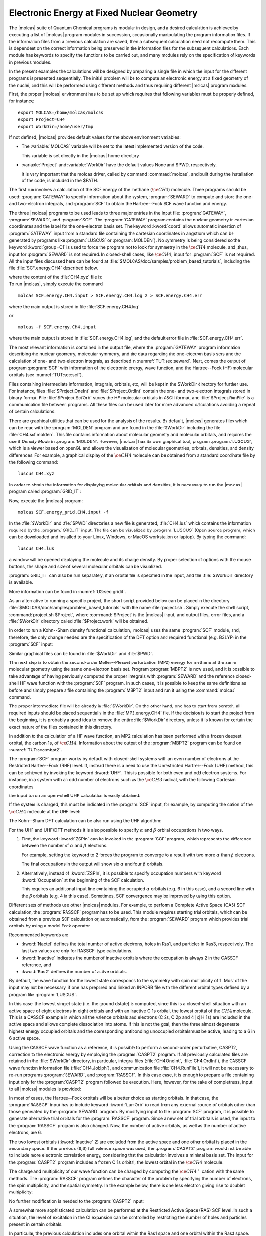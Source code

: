 Electronic Energy at Fixed Nuclear Geometry
===========================================

The |molcas| suite of Quantum Chemical programs is modular in
design, and a desired calculation is achieved by executing a list of
|molcas| program modules in succession, occasionally manipulating
the program information files. If the information files from a previous
calculation are saved, then a subsequent calculation need not recompute
them. This is dependent on the correct information being preserved in
the information files for the subsequent calculations. Each module has keywords
to specify the functions to be carried out, and many modules rely on the
specification of keywords in previous modules.

In the present examples the calculations will be designed by preparing
a single file in which the input for the different programs is presented
sequentially. The initial problem will be to compute an electronic energy
at a fixed geometry of the nuclei, and this will be performed using different
methods and thus requiring different |molcas| program modules.

First, the proper |molcas| environment has to be set up which requires that
following variables must be properly defined, for instance: ::

  export MOLCAS=/home/molcas/molcas
  export Project=CH4
  export WorkDir=/home/user/tmp

If not defined, |molcas| provides default values for the above environment variables:

* The :variable:`MOLCAS` variable will be set to the latest implemented version of the code.

  This variable is set directly in the |molcas| home directory

* :variable:`Project` and :variable:`WorkDir` have the default values None and $PWD, respectively.

  It is very important that the molcas driver, called by command :command:`molcas`,
  and built during the installation of the code, is included in the $PATH.

The first run involves a calculation of the SCF energy of the methane
(:math:`\ce{CH4}`) molecule. Three programs should be used: :program:`GATEWAY` to specify
information about the system, :program:`SEWARD` to compute
and store the one- and two-electron integrals, and :program:`SCF` to obtain
the Hartree--Fock SCF wave function and energy.

.. compound::

  The three |molcas| programs to
  be used leads to three major entries in the input file: :program:`GATEWAY`, :program:`SEWARD`, and :program:`SCF`.
  The :program:`GATEWAY` program contains the nuclear geometry in cartesian
  coordinates and the label for the one-electron basis set.
  The keyword :kword:`coord` allows automatic insertion of :program:`GATEWAY` input from a standard
  file containing the cartesian coordinates in angstrom which can be generated by
  programs like :program:`LUSCUS` or :program:`MOLDEN`).
  No symmetry is being considered so the keyword :kword:`group=C1` is used to force the program not
  to look for symmetry in the :math:`\ce{CH4}` molecule, and ,thus, input for :program:`SEWARD` is not required.
  In closed-shell cases, like :math:`\ce{CH4}`, input for :program:`SCF` is not required. All the input
  files discussed here can be found at :file:`$MOLCAS/doc/samples/problem_based_tutorials`, including the file
  :file:`SCF.energy.CH4` described below.

  .. extractfile:: problem_based_tutorials/SCF.energy.CH4.input

    *SCF energy for CH4 at a fixed nuclear geometry.
    *File: SCF.energy.CH4
    *
    &GATEWAY
     Title = CH4 molecule
     coord = CH4.xyz
     basis = STO-3G
     group = C1

    &SEWARD
    &SCF

  where the content of the :file:`CH4.xyz` file is:

  .. extractfile:: problem_based_tutorials/CH4.xyz

    5
    distorted CH4 coordinates in angstroms
    C    0.000000     0.000000     0.000000
    H    0.000000     0.000000     1.050000
    H    1.037090     0.000000    -0.366667
    H   -0.542115    -0.938971    -0.383333
    H   -0.565685     0.979796    -0.400000

.. compound::

  To run |molcas|, simply execute the command ::

    molcas SCF.energy.CH4.input > SCF.energy.CH4.log 2 > SCF.energy.CH4.err

  where the main output is stored in file :file:`SCF.energy.CH4.log`

  or ::

    molcas -f SCF.energy.CH4.input

  where the main output is stored in :file:`SCF.energy.CH4.log`, and the default error file in :file:`SCF.energy.CH4.err`.

The most relevant information is contained in the output file, where the :program:`GATEWAY` program
information describing the nuclear geometry, molecular symmetry, and the data
regarding the one-electron basis sets and the calculation of one- and
two-electron integrals, as described in :numref:`TUT:sec:seward`. Next,
comes the output of program :program:`SCF` with information of the electronic
energy, wave function, and the Hartree--Fock (HF) molecular orbitals
(see :numref:`TUT:sec:scf`).

Files containing intermediate information, integrals, orbitals, etc, will be
kept in the $WorkDir directory for further use. For instance, files
:file:`$Project.OneInt` and :file:`$Project.OrdInt` contain the one- and
two-electron integrals stored in binary format. File :file:`$Project.ScfOrb`
stores the HF molecular orbitals in ASCII format, and
:file:`$Project.RunFile` is a communication file between programs. All these
files can be used later for more advanced calculations avoiding a
repeat of certain calculations.

There are graphical utilities that can be used for the analysis of the
results. By default, |molcas| generates files which can be read with the
:program:`MOLDEN` program and are found in the :file:`$WorkDir` including the file :file:`CH4.scf.molden`.
This file contains information about molecular geometry and molecular orbitals, and requires the use if *Density Mode* in :program:`MOLDEN`.
However, |molcas| has its own graphical tool, program :program:`LUSCUS`, which is a viewer based on openGL and allows the visualization of
molecular geometries, orbitals, densities, and density differences. For
example, a graphical display of the :math:`\ce{CH4}` molecule can be obtained from a standard coordinate file by the following command: ::

  luscus CH4.xyz

In order to obtain the information for displaying molecular orbitals and densities,
it is necessary to run the |molcas| program called :program:`GRID_IT`:

.. extractfile:: problem_based_tutorials/SCF.energy_grid.CH4.input

  *SCF energy for CH4 at a fixed nuclear geometry plus a grid for visualization.
  *File: SCF.energy_grid.CH4
  *
  &GATEWAY
   Title = CH4 molecule
   coord = CH4.xyz
   basis = STO-3G
   Group = C1

  &SEWARD; &SCF

  &GRID_IT
   All

Now, execute the |molcas| program: ::

  molcas SCF.energy_grid.CH4.input -f

.. compound::

  In the :file:`$WorkDir` and :file:`$PWD` directories a new file is generated, :file:`CH4.lus` which
  contains the information required by the :program:`GRID_IT` input. The file can
  be visualized by :program:`LUSCUS` (Open source program, which can be downloaded and
  installed to your Linux, Windows, or MacOS workstation or laptop). By typing the command: ::

    luscus CH4.lus

  a window will be opened displaying the molecule and its charge density. By proper
  selection of options with the mouse buttons, the shape and size of several molecular orbitals
  can be visualized.

:program:`GRID_IT` can also be run separately, if an orbital file is specified in
the input, and the :file:`$WorkDir` directory is available.

More information can be found in :numref:`UG:sec:gridit`.

As an alternative to running a specific project, the short script provided below can be placed
in the directory :file:`$MOLCAS/doc/samples/problem_based_tutorials` with the name :file:`project.sh`.
Simply execute the shell script, :command:`project.sh $Project`, where :command:`$Project` is the |molcas| input,
and output files, error files, and a :file:`$WorkDir` directory called :file:`$Project.work` will be obtained.

.. extractfile:: problem_based_tutorials/project.sh

  #!/bin/bash

  export MOLCAS=$PWD
  export MOLCAS_DISK=2000
  export MOLCAS_MEM=64
  export MOLCAS_PRINT=3

  export Project=$1
  export HomeDir=$MOLCAS/doc/samples/problem_based_tutorials
  export WorkDir=$HomeDir/$Project.work
  mkdir $WorkDir 2>/dev/null
  molcas $HomeDir/$1 >$HomeDir/$Project.log 2>$HomeDir/$Project.err
  exit

In order to run a Kohn--Sham density functional calculation, |molcas| uses the
same :program:`SCF` module, and, therefore, the only change needed are the specification
of the DFT option and required functional (e.g. B3LYP) in the :program:`SCF` input:

.. extractfile:: problem_based_tutorials/DFT.energy.CH4.input

  *DFT energy for CH4 at a fixed nuclear geometry plus a grid for visualization.
  *File: DFT.energy.CH4
  *
  &GATEWAY
   Title = CH4 molecule
   coord = CH4.xyz
   basis = STO-3G
   group = C1
  &SEWARD
  &SCF
   KSDFT = B3LYP
  &GRID_IT
   All

Similar graphical files can be found in :file:`$WorkDir` and :file:`$PWD`.

The next step is to obtain the second-order Møller--Plesset perturbation (MP2)
energy for methane at the same molecular geometry using the same one-electron
basis set. Program :program:`MBPT2` is now used, and it is possible to take
advantage of having previously computed the proper integrals with :program:`SEWARD`
and the reference closed-shell HF wave function with the :program:`SCF` program.
In such cases, it is possible to keep the same definitions as before and simply prepare a file
containing the :program:`MBPT2` input and run it using the :command:`molcas`
command.

The proper intermediate file will be already in :file:`$WorkDir`.
On the other hand, one has to start from scratch, all required inputs should
be placed sequentially in the :file:`MP2.energy.CH4` file.
If the decision is to start the project from the beginning, it is probably a good idea to remove
the entire :file:`$WorkDir` directory, unless it is known for certain the exact nature of the files contained in this directory.

.. extractfile:: problem_based_tutorials/MP2.energy.CH4.input

  *MP2 energy for CH4 at a fixed nuclear geometry.
  *File: MP2.energy.CH4
  *
  &GATEWAY
   Title = CH4 molecule
   coord = CH4.xyz
   basis = STO-3G
   group = C1
  &SEWARD
  &SCF
  &MBPT2
   Frozen = 1

In addition to the calculation of a HF wave function, an MP2 calculation has been performed with
a frozen deepest orbital, the carbon 1s, of :math:`\ce{CH4}`. Information about the output
of the :program:`MBPT2` program can be found on :numref:`TUT:sec:mbpt2`.

.. compound::

  The :program:`SCF` program works by default with closed-shell systems with an
  even number of electrons at the Restricted Hartee--Fock (RHF) level. If,
  instead there is a need to use the Unrestricted Hartree--Fock (UHF) method, this can be schieved by invoking the
  keyword :kword:`UHF`. This is possible for both even and odd electron systems.
  For instance, in a system with an odd number of electrons such as the :math:`\ce{CH3}` radical, with the
  following Cartesian coordinates

  .. extractfile:: problem_based_tutorials/CH3.xyz

    4
    CH3 coordinates in angstrom
    C    0.000000     0.000000     0.000000
    H    0.000000     0.000000     1.050000
    H    1.037090     0.000000    -0.366667
    H   -0.542115    -0.938971    -0.383333

  the input to run an open-shell UHF calculation is easily obtained:

.. extractfile:: problem_based_tutorials/SCF.energy_UHF.CH3.input

  *SCF/UHF energy for CH3 at a fixed nuclear geometry
  *File: SCF.energy_UHF.CH3
  *
  &GATEWAY
   Title = CH3 molecule
   coord = CH3.xyz
   basis = STO-3G
   group = C1
  &SEWARD
  &SCF
   UHF

If the system is charged, this must be indicated in the
:program:`SCF` input, for example, by computing the cation of the :math:`\ce{CH4}` molecule
at the UHF level:

.. extractfile:: problem_based_tutorials/SCF.energy_UHF.CH4plus.input

  *SCF/UHF energy for CH4+ at a fixed nuclear geometry
  *File: SCF.energy_UHF.CH4plus
  *
  &GATEWAY
   Title = CH4+ molecule
   coord = CH4.xyz
   basis = STO-3G
   group = c1
  &SEWARD
  &SCF
   UHF
   Charge = +1

The Kohn--Sham DFT calculation can be also run using the UHF algorithm:

.. extractfile:: problem_based_tutorials/DFT.energy.CH4plus.input

  *DFT/UHF energy for CH4+ at a fixed nuclear geometry
  *File: DFT.energy.CH4plus
  *
  &GATEWAY
   Title = CH4+ molecule
   coord = CH4.xyz
   basis = STO-3G
   group = C1
  &SEWARD
  &SCF
   KSDFT = B3LYP
   UHF
   Charge = +1

For the UHF and UHF/DFT methods it is also possible to specify
:math:`\alpha` and :math:`\beta` orbital occupations in two ways.

#. First, the keyword :kword:`ZSPIn` can be invoked in the :program:`SCF` program, which represents the
   difference between the number of :math:`\alpha` and :math:`\beta` electrons.

   For example, setting the keyword to 2 forces the program to converge to a result with two more :math:`\alpha` than :math:`\beta` electrons.

   .. extractfile:: problem_based_tutorials/DFT.energy_zspin.CH4.input

     *DFT/UHF energy for different electronic occupation in CH4 at a fixed nuclear geometry
     *File: DFT.energy_zspin.CH4
     *
     &GATEWAY
      Title = CH4 molecule
      coord = CH4.xyz
      basis = STO-3G
      group = c1
     &SEWARD
     &SCF
      Title = CH4 molecule zspin 2
      UHF; ZSPIN = 2
      KSDFT = B3LYP

   The final occupations in the output will show six :math:`\alpha` and four :math:`\beta` orbitals.

#. Alternatively, instead of :kword:`ZSPIn`, it is possible to specify
   occupation numbers with keyword :kword:`Occupation` at the beginning of the SCF calculation.

   This requires an additional input line containing the occupied :math:`\alpha` orbitals (e.g. 6 in this case), and a second line
   with the :math:`\beta` orbitals (e.g. 4 in this case). Sometimes, SCF convergence may be improved by using this option.

Different sets of methods use other |molcas| modules. For example, to perform a Complete
Active Space (CAS) SCF calculation, the :program:`RASSCF` program has to be used. This
module requires starting trial orbitals, which can be obtained from a previous SCF
calculation or, automatically, from the :program:`SEWARD` program which provides trial orbitals by
using a model Fock operator.

Recommended keywords are

* :kword:`Nactel` defines the total number of active
  electrons, holes in Ras1, and particles in Ras3, respectively. The last two values
  are only for RASSCF-type calculations.
* :kword:`Inactive` indicates the number of inactive orbitals where the occupation is always 2 in the CASSCF reference, and
* :kword:`Ras2` defines the number of active orbitals.

By default, the wave function for the lowest state corresponds to the symmetry with spin multiplicity of 1.
Most of the input may not be necessary, if one has prepared and linked an INPORB file with the different orbital types defined by
a program like :program:`LUSCUS`.

.. extractfile:: problem_based_tutorials/CASSCF.energy.CH4.input

  *CASSCF energy for CH4 at a fixed nuclear geometry
  *File: CASSCF.energy.CH4
  *
  &GATEWAY
   coord = CH4.xyz
   basis = STO-3G
   group = C1
  &SEWARD
  &RASSCF
   Title = CH4 molecule
   Spin = 1; Nactel = 8 0 0; Inactive = 1; Ras2 = 8
  &GRID_IT
   All

In this case, the lowest singlet state (i.e. the ground dstate) is computed, since this is a
closed-shell situation with an active space of eight electrons in eight orbitals and
with an inactive C 1s orbital, the lowest orbital of the :math:`CH4` molecule. This is a CASSCF example in which all the valence
orbitals and electrons (C 2s, C 2p and 4 |x| H 1s) are included
in the active space and allows complete dissociation into
atoms. If this is not the goal, then the three almost degenerate
highest energy occupied orbitals and the corresponding antibonding unoccupied orbitalsmust be active, leading to
a 6 in 6 active space.

Using the CASSCF wave function as a reference, it is possible to perform a second-order
perturbative, CASPT2, correction to the electronic energy by employing the
:program:`CASPT2` program. If all previously calculated files are retained in the
:file:`$WorkDir` directory, in particular, integral files (:file:`CH4.OneInt`, :file:`CH4.OrdInt`),
the CASSCF wave function information file (:file:`CH4.JobIph`), and communication file :file:`CH4.RunFile`), it will not be
necessary to re-run programs :program:`SEWARD`, and :program:`RASSCF`. In this case
case, it is enough to prepare a file containing input only for the :program:`CASPT2` program followed be execution.
Here, however, for the sake of completness, input to all |molcas| modules is provided:

.. extractfile:: problem_based_tutorials/CASPT2.energy.CH4.input

  *CASPT2 energy for CH4 at a fixed nuclear geometry
  *File: CASPT2.energy.CH4
  *
  &GATEWAY
   coord = CH4.xyz; basis = STO-3G; group = C1
  &SEWARD
  &RASSCF
     LumOrb
     Spin = 1; Nactel = 8 0 0; Inactive = 1; Ras2 = 8
  &CASPT2
   Multistate = 1 1

In most of cases, the Hartree--Fock orbitals will be a better choice as starting orbitals.
In that case, the :program:`RASSCF` input has to include keyword :kword:`LumOrb` to read
from any external source of orbitals other than those generated by the :program:`SEWARD` program.
By modifying input to the :program:`SCF` program, it is possible to generate
alternative trial orbitals for the :program:`RASSCF` program. Since a new set of trial orbitals is used,
the input to the :program:`RASSCF` program is also changed. Now, the number of
active orbitals, as well as the number of active electrons, are 6.

The two lowest orbitals (:kword:`Inactive` 2) are excluded from the active space
and one other orbital is placed in the secondary space.
If the previous (8,8) full valence space was used,
the :program:`CASPT2` program would not be able to include more electronic correlation energy,
considering that the calculation involves a minimal basis set.
The input for the :program:`CASPT2` program includes a frozen C 1s orbital, the lowest orbital
in the :math:`\ce{CH4}` molecule.

The charge and multiplicity of our wave function can be changed by computing the
:math:`\ce{CH4^+}` cation with the same methods. The :program:`RASSCF` program defines
the character of the problem by specifying the number of electrons, the spin multiplicity, and the spatial
symmetry. In the example below, there is one less electron giving rise to doublet multiplicity:

.. extractfile:: problem_based_tutorials/CASSCF.energy.CH4plus.input

  *CASSCF energy for CH4+ at a fixed nuclear geometry
  *File: CASSCF.energy.CH4plus
  *
  &GATEWAY
   Title = CH4+ molecule
   coord = CH4.xyz; basis = STO-3G; Group = C1
  &SEWARD
  &RASSCF
   Spin = 2; Nactel = 7 0 0; Inactive = 1; Ras2 = 8

No further modification is needed to the :program:`CASPT2` input:

.. extractfile:: problem_based_tutorials/CASPT2.energy.CH4plus.input

  *CASPT2 energy for CH4+ at a fixed nuclear geometry
  *File: CASPT2.energy.CH4plus
  *
  &GATEWAY
   coord = CH4.xyz; basis = STO-3G; group = C1
  &SEWARD
  &RASSCF
   Title = CH4+ molecule
   Spin = 2; Nactel = 1 0 0; Inactive = 4; Ras2 = 1
  &CASPT2

A somewhat more sophisticated calculation can be performed at the
Restricted Active Space (RAS) SCF level. In such a situation, the level of excitation
in the CI expansion can be controlled by restricting the number of holes
and particles present in certain orbitals.

.. extractfile:: problem_based_tutorials/RASSCF.energy.CH4.input

  *RASSCF energy for CH4 at a fixed nuclear geometry
  *File: RASSCF.energy.CH4
  *
  &GATEWAY
   coord = CH4.xyz; basis = STO-3G; group = C1
  &SEWARD
  &RASSCF
   Title = CH4 molecule
   Spin = 1; Nactel = 8 1 1
   Inactive = 1; Ras1 = 1; Ras2 = 6; Ras3 = 1

In particular, the previous calculation includes one orbital within the Ras1
space and one orbital within the Ras3 space. One hole (single excitation) at
maximum is allowed from Ras1 to Ras2 or Ras3, while a maximum of one particle
is allowed in Ras3, derived from either Ras1 or Ras2. Within Ras2, all types
of orbital occupations are allowed. The RASSCF wave functions can be used
as reference for multiconfigurational perturbation theory (RASPT2), but
this approach has not been as extensively tested as CASPT2, and, so experience is
still somewhat limited.

|molcas| also has the possibility of computing electronic energies at
different CI levels by using the :program:`MRCI` program. The input provided below involves
a Singles and Doubles Configuration Interaction (SDCI) calculation on the :math:`\ce{CH4}` molecule.
To set up the calculations, program :program:`MOTRA` which transforms
the integrals to molecular basis, and program :program:`GUGA` which computes the
coupling coefficients, must be run before the :program:`MRCI` program.
In :program:`MOTRA` the reference orbitals are specifiedi, and those employed
here are from an HF :program:`SCF` calculation including frozen orbitals. In :program:`GUGA`
the reference for the CI calculation is described by the number of correlated electrons,
the spatial and spin symmetry, the inactive orbitals always occupation 2 in
the reference space, and the type of CI expansion.

.. extractfile:: problem_based_tutorials/SDCI.energy.CH4.input

  *SDCI energy for CH4 at a fixed nuclear geometry
  *File: SDCI.energy.CH4
  *
  &GATEWAY
   coord = CH4.xyz; basis = STO-3G; group = c1
  &SEWARD
  &SCF
  &MOTRA
   Lumorb
   Frozen= 1
  &GUGA
   Electrons = 8
   Spin = 1
   Inactive= 4
   Active= 0
   Ciall= 1
  &MRCI
   SDCI

To use reference orbitals from a previous CASSCF calculation, the
:program:`RASSCF` program will have to be run before the :program:`MOTRA`
module. Also, if the spatial or spin symmetry are changed for the CI
calculation, the modifications will be introduced in the input to :program:`GUGA` program.
Many alternatives are possible for performing an MRCI calculation as shown in the next example below,
in which the reference space to perform the CI is multiconfigurational:

.. extractfile:: problem_based_tutorials/MRCI.energy.CH4.input

  *MRCI energy for CH4 at a fixed nuclear geometry
  *File: MRCI.energy.CH4
  *
  &GATEWAY
   Title = CH4 molecule
   coord = CH4.xyz; basis = STO-3G; group = c1
  &SEWARD
  &SCF
  &RASSCF
   LumOrb
   Spin= 1; Nactel= 6 0 0; Inactive= 2; Ras2= 6
  &MOTRA
   Lumorb
   Frozen= 1
  &GUGA
   Electrons= 8
   Spin= 1
   Inactive= 2
   Active= 3
   Ciall= 1
  &MRCI
   SDCI

The :program:`MRCI` program also allows the calculation of electronic energies using the
ACPF method. Another |molcas| program, :program:`CPF`, offers the possibility to
use the CPF, MCPF, and ACPF methods with a single reference function. The
required input is quite similar to that for the :program:`MRCI` program:

.. extractfile:: problem_based_tutorials/CPF.energy.CH4.input

  *CPF energy for CH4 at a fixed nuclear geometry
  *File: CPF.energy.CH4
  *
  &GATEWAY
   Title= CH4 molecule
   coord = CH4.xyz; basis = STO-3G; group = c1
  &SEWARD
  &SCF
  &MOTRA
   Lumorb
   Frozen= 1
  &GUGA
   Electrons= 8
   Spin = 1
   Inactive = 4
   Active = 0
   Ciall= 1
  &CPF
   CPF
  End Of Input

Finally, |molcas| can also perform closed- and open-shell coupled cluster
calculations at the CCSD and CCSD(T) levels. These calculations are controlled by
the :program:`CCSDT` program, whose main requirement is that the reference
function has to be generated with the :program:`RASSCF` program. The following input is
required to obtain a CCSD(T) energy for the :math:`\ce{CH4}` molecule:

.. extractfile:: problem_based_tutorials/CCSDT.energy.CH4.input

  *CCSDT energy for CH4 at a fixed nuclear geometry
  *File: CCSDT.energy.CH4
  *
  &GATEWAY
   Title= CH4 molecule
   coord = CH4.xyz; basis = STO-3G; group = c1
  &SEWARD
  &RASSCF
   Spin= 1; Nactel= 0 0 0; Inactive= 5; Ras2= 0
   OutOrbitals
   Canonical
  &MOTRA
   JobIph
   Frozen= 1
  &CCSDT
   CCT

Since this is a closed-shell calculation, the :program:`RASSCF` input
computes a simple RHF wave function with zero active electrons and orbitals using
keywords :kword:`OutOrbitals` and :kword:`Canonical`. The :program:`MOTRA` must
include the keyword :kword:`JobIph` to extract the wave function information
from file :file:`JOBIPH` which is automatically generated by :program:`RASSCF`. Finally,
the keywork :kword:`CCT` in program :program:`CCSDT` leads to the calculation of the
CCSD(T) energy using the default algorithms.

The :program:`CCSDT` program in |molcas| is especially suited to compute open-shell
cases. The input required to obtain the electronic energy of the :math:`\ce{CH4^+}` cation
with the CCSD(T) method is:

.. extractfile:: problem_based_tutorials/CCSDT.energy.CH4plus.input

  *CCSDT energy for CH4+ at a fixed nuclear geometry
  *File: CCSDT.energy.CH4plus
  *
  &GATEWAY
   Title= CH4+ molecule
   coord = CH4.xyz; basis = STO-3G; group = c1
  &SEWARD
  &RASSCF
   Spin= 2; Nactel= 1 0 0; Inactive= 4; Ras2= 1
   OutOrbitals
   Canonical
  &MOTRA
   JobIph
   Frozen= 1
  &CCSDT
   CCT

where the :program:`RASSCF` program generated the proper Restricted Open-Shell
Hartree--Fock (ROHF) reference. Different levels of spin adaptation are also available.

If solvent effects are desired, |molcas| includes two
models: Kirkwood and PCM. Adding a solvent effect to a ground state at HF, DFT, or CASSCF levels,
simply requires the inclusion of the keyword :kword:`RF-input` within the input for the :program:`SEWARD`
which calculates a self-consistend reaction field.

.. extractfile:: problem_based_tutorials/DFT.energy_solvent.CH4.input

  *DFT energy for CH4 in water at a fixed nuclear geometry
  *File: DFT.energy_solvent.CH4
  *
  &GATEWAY
   Title= CH4 molecule
   coord = CH4.xyz; basis = STO-3G; group = c1
   RF-input
     PCM-model; solvent= water
   End of RF-input
  &SEWARD
  &SCF
  KSDFT= B3LYP

Other programs such as :program:`CASPT2`, :program:`RASSI`, and :program:`MOTRA` require that
the reaction field is included as a perturbation with keyword :kword:`RFPErturbation`.
In the next example the correction is added at both the CASSCF and CASPT2 levels.

.. extractfile:: problem_based_tutorials/CASPT2.energy_solvent.CH4.input

  *CASPT2 energy for CH4 in acetone at a fixed nuclear geometry
  *File: CASPT2.energy_solvent.CH4
  *
  &GATEWAY
   Title= CH4 molecule
   coord = CH4.xyz; basis = STO-3G; group = c1
    RF-input
     PCM-model; solvent= acetone; AAre= 0.2
    End of RF-input
  &SEWARD
  &RASSCF
    Spin= 1; Nactel= 6 0 0; Inactive= 2; Ras2= 6
  &CASPT2
   Frozen= 1
   Multistate= 1 1
   RFPert

Notice that the tesserae of the average area in the PCM model (keyword
has been changed to the value required for acetone by the keyword :kword:`Aare`,
while the default is 0.4 Å:math:`^2` for water
(see :numref:`UG:sec:rfield`).
More detailed examples can be found in :numref:`TUT:sec:cavity`.
